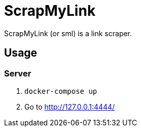 = ScrapMyLink

ScrapMyLink (or sml) is a link scraper.

== Usage

=== Server

1. `docker-compose up`
2. Go to http://127.0.0.1:4444/
